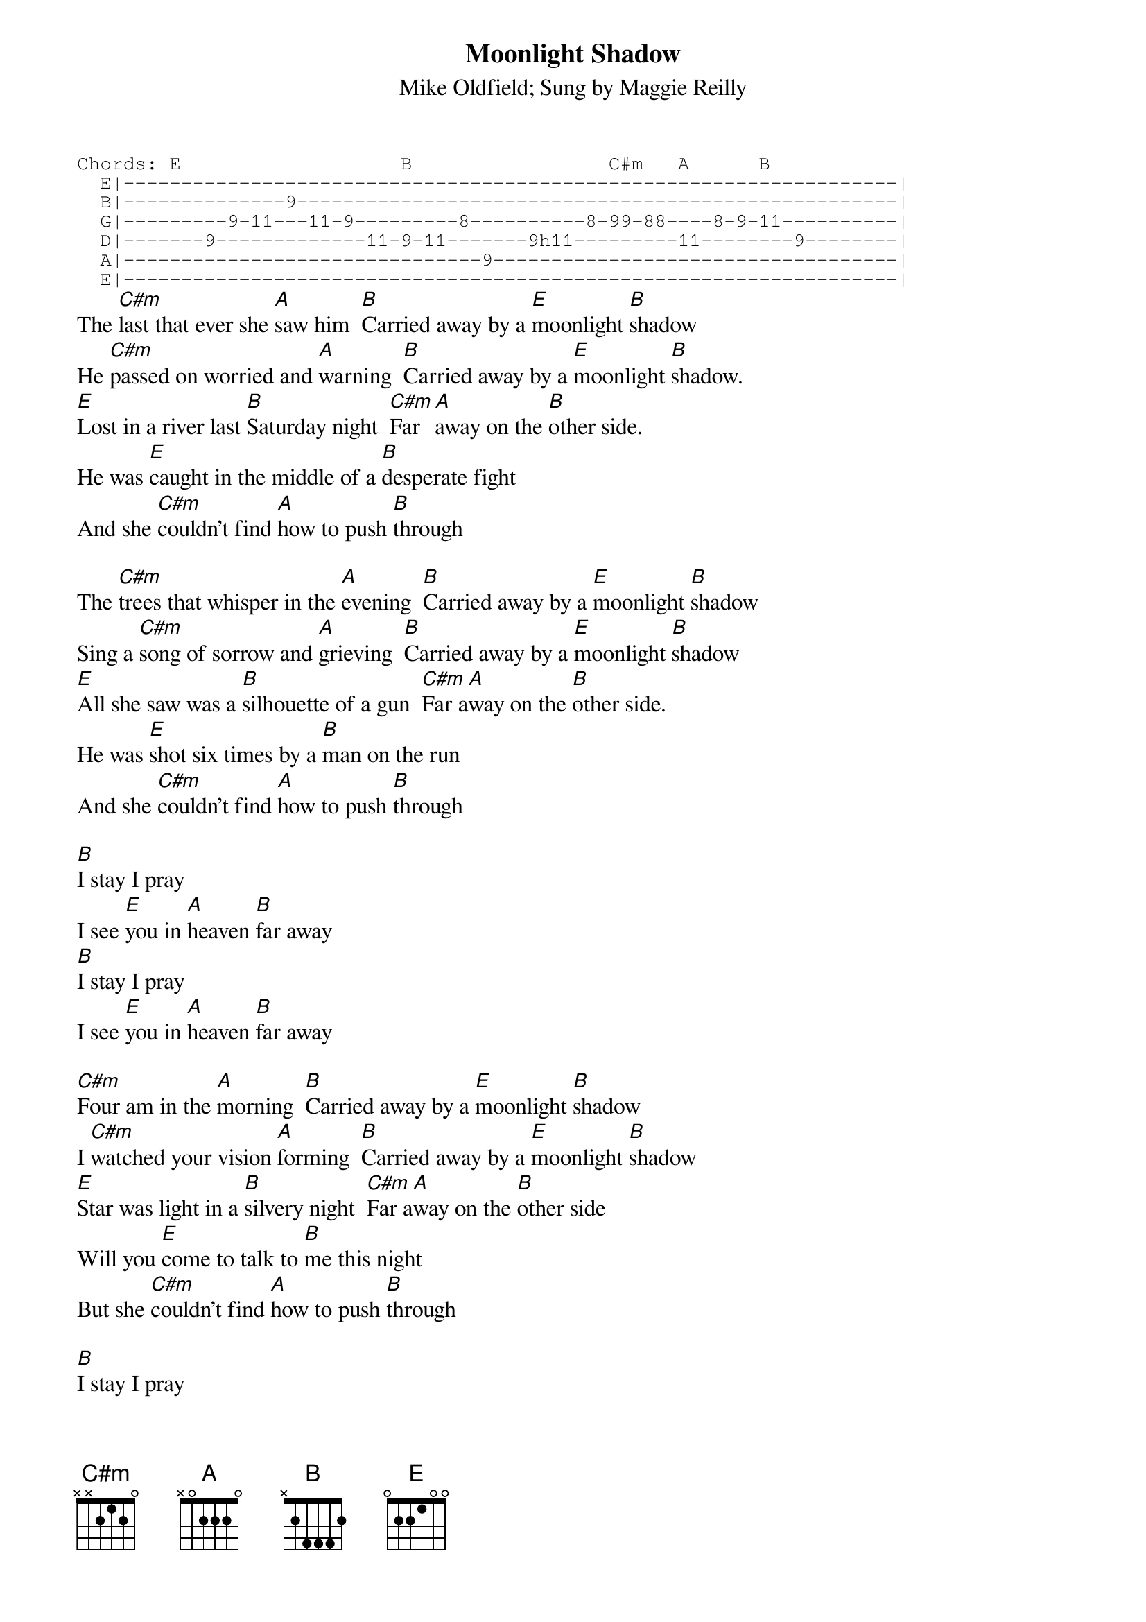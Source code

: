 {t:Moonlight Shadow}
{st:Mike Oldfield}
{st:Sung by Maggie Reilly}
{sot}
Chords: E                   B                 C#m   A      B    
  E|-------------------------------------------------------------------|
  B|--------------9----------------------------------------------------|
  G|---------9-11---11-9---------8----------8-99-88----8-9-11----------|
  D|-------9-------------11-9-11-------9h11---------11--------9--------|
  A|-------------------------------9-----------------------------------|
  E|-------------------------------------------------------------------|
{eot}
The [C#m]last that ever she [A]saw him  [B]Carried away by a [E]moonlight [B]shadow
He [C#m]passed on worried and [A]warning  [B]Carried away by a [E]moonlight [B]shadow.
[E]Lost in a river last [B]Saturday night  [C#m]Far [A]away on the [B]other side.
He was [E]caught in the middle of a [B]desperate fight
And she [C#m]couldn't find [A]how to push [B]through

The [C#m]trees that whisper in the [A]evening  [B]Carried away by a [E]moonlight [B]shadow
Sing a [C#m]song of sorrow and [A]grieving  [B]Carried away by a [E]moonlight [B]shadow
[E]All she saw was a [B]silhouette of a gun  [C#m]Far a[A]way on the [B]other side.
He was [E]shot six times by a [B]man on the run
And she [C#m]couldn't find [A]how to push [B]through

[B]I stay I pray
I see [E]you in [A]heaven [B]far away
[B]I stay I pray
I see [E]you in [A]heaven [B]far away

[C#m]Four am in the [A]morning  [B]Carried away by a [E]moonlight [B]shadow
I [C#m]watched your vision [A]forming  [B]Carried away by a [E]moonlight [B]shadow
[E]Star was light in a [B]silvery night  [C#m]Far a[A]way on the [B]other side
Will you [E]come to talk to [B]me this night
But she [C#m]couldn't find [A]how to push [B]through

[B]I stay I pray
I see [E]you in [A]heaven [B]far away
[B]I stay I pray
I see [E]you in [A]heaven [B]far away


{c:Solo (Use same chords for one verse TWICE for solo)}

Far away on the other side.
{np}




[E]Caught in the middle of a [B]hundred and five[C#m][A][B]
[E]The night was heavy but the [B]air was alive
She [C#m]couldn't find [A]how to push [B]through

[C#m]        [A]      [B]Carried away by a [E]moonlight [B]shadow
[C#m]        [A]      [B]Carried away by a [E]moonlight [B]shadow
[E]        [B]      [C#m]Far a[A]way on the [B]other side.
